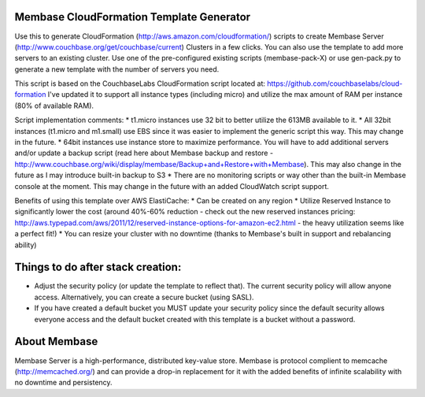 Membase CloudFormation Template Generator
=========================================

Use this to generate CloudFormation (http://aws.amazon.com/cloudformation/) scripts to create Membase Server (http://www.couchbase.org/get/couchbase/current) Clusters in a few clicks. You can also use the template to add more servers to an existing cluster.
Use one of the pre-configured existing scripts (membase-pack-X) or use gen-pack.py to generate a new template with the number of servers you need.

This script is based on the CouchbaseLabs CloudFormation script located at: https://github.com/couchbaselabs/cloud-formation
I've updated it to support all instance types (including micro) and utilize the max amount of RAM per instance (80% of available RAM).

Script implementation comments:
* t1.micro instances use 32 bit to better utilize the 613MB available to it.
* All 32bit instances (t1.micro and m1.small) use EBS since it was easier to implement the generic script this way. This may change in the future.
* 64bit instances use instance store to maximize performance. You will have to add additional servers and/or update a backup script (read here about Membase backup and restore - http://www.couchbase.org/wiki/display/membase/Backup+and+Restore+with+Membase). This may also change in the future as I may introduce built-in backup to S3
* There are no monitoring scripts or way other than the built-in Membase console at the moment. This may change in the future with an added CloudWatch script support.


Benefits of using this template over AWS ElastiCache:
* Can be created on any region 
* Utilize Reserved Instance to significantly lower the cost (around 40%-60% reduction - check out the new reserved instances pricing: http://aws.typepad.com/aws/2011/12/reserved-instance-options-for-amazon-ec2.html - the heavy utilization seems like a perfect fit!)
* You can resize your cluster with no downtime (thanks to Membase's built in support and rebalancing ability)


Things to do after stack creation:
==================================
* Adjust the security policy (or update the template to reflect that). The current security policy will allow anyone access. Alternatively, you can create a secure bucket (using SASL).
* If you have created a default bucket you MUST update your security policy since the default security allows everyone access and the default bucket created with this template is a bucket without a password.


About Membase
=============
Membase Server is a high-performance, distributed key-value store. Membase is protocol complient to memcache (http://memcached.org/) and can provide a drop-in replacement for it with the added benefits of infinite scalability with no downtime and persistency.

